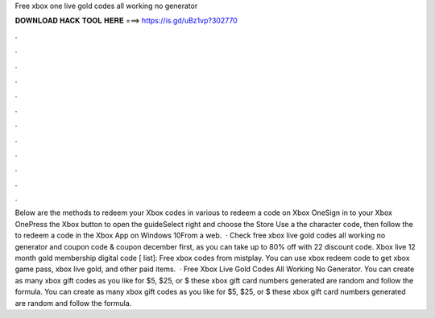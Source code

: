 Free xbox one live gold codes all working no generator

𝐃𝐎𝐖𝐍𝐋𝐎𝐀𝐃 𝐇𝐀𝐂𝐊 𝐓𝐎𝐎𝐋 𝐇𝐄𝐑𝐄 ===> https://is.gd/uBz1vp?302770

.

.

.

.

.

.

.

.

.

.

.

.

Below are the methods to redeem your Xbox codes in various  to redeem a code on Xbox OneSign in to your Xbox OnePress the Xbox button to open the guideSelect  right and choose the Store  Use a  the character code, then follow the  to redeem a code in the Xbox App on Windows 10From a web.  · Check free xbox live gold codes all working no generator and  coupon code & coupon december first, as you can take up to 80% off with 22 discount code. Xbox live 12 month gold membership digital code [ list]: Free xbox codes from mistplay. You can use xbox redeem code to get xbox game pass, xbox live gold, and other paid items.  · Free Xbox Live Gold Codes All Working No Generator. You can create as many xbox gift codes as you like for $5, $25, or $ these xbox gift card numbers generated are random and follow the formula. You can create as many xbox gift codes as you like for $5, $25, or $ these xbox gift card numbers generated are random and follow the formula.